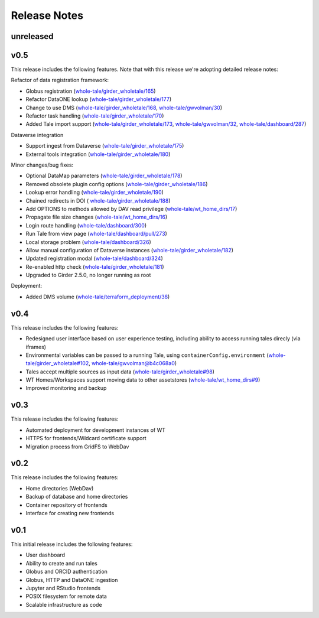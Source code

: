 .. _releases:

Release Notes
=============

unreleased
----------

v0.5
----
This release includes the following features. Note that with this release we're
adopting detailed release notes:

Refactor of data registration framework:

- Globus registration (`whole-tale/girder_wholetale/165 <https://github.com/whole-tale/girder_wholetale/pull/165>`_)
- Refactor DataONE lookup (`whole-tale/girder_wholetale/177 <https://github.com/whole-tale/girder_wholetale/pull/177>`_)
- Change to use DMS (`whole-tale/girder_wholetale/168 <https://github.com/whole-tale/girder_wholetale/pull/168>`_, `whole-tale/gwvolman/30 <https://github.com/whole-tale/gwvolman/pull/30>`_)
- Refactor task handling (`whole-tale/girder_wholetale/170 <https://github.com/whole-tale/girder_wholetale/pull/170>`_)
- Added Tale import support (`whole-tale/girder_wholetale/173 <https://github.com/whole-tale/girder_wholetale/pull/173>`_, `whole-tale/gwvolman/32 <https://github.com/whole-tale/gwvolman/pull/32>`_, `whole-tale/dashboard/287 <https://github.com/whole-tale/dashboard/pull/287>`_)

Dataverse integration

- Support ingest from Dataverse (`whole-tale/girder_wholetale/175 <https://github.com/whole-tale/girder_wholetale/pull/175>`_)
- External tools integration (`whole-tale/girder_wholetale/180 <https://github.com/whole-tale/girder_wholetale/pull/180>`_)

Minor changes/bug fixes:

- Optional DataMap parameters  (`whole-tale/girder_wholetale/178 <https://github.com/whole-tale/girder_wholetale/pull/178>`_)
- Removed obsolete plugin config options (`whole-tale/girder_wholetale/186 <https://github.com/whole-tale/girder_wholetale/pull/186>`_)
- Lookup error handling (`whole-tale/girder_wholetale/190 <https://github.com/whole-tale/girder_wholetale/pull/190>`_)
- Chained redirects in DOI (  `whole-tale/girder_wholetale/188 <https://github.com/whole-tale/girder_wholetale/pull/188>`_)
- Add OPTIONS to methods allowed by DAV read privilege (`whole-tale/wt_home_dirs/17 <https://github.com/whole-tale/wt_home_dirs/pull/17>`_)
- Propagate file size changes (`whole-tale/wt_home_dirs/16 <https://github.com/whole-tale/wt_home_dirs/pull/16>`_)
- Login route handling (`whole-tale/dashboard/300 <https://github.com/whole-tale/dashboard/pull/300>`_)
- Run Tale from view page (`whole-tale/dashboard/pull/273 <https://github.com/whole-tale/dashboard/pull/273>`_)
- Local storage problem (`whole-tale/dashboard/326  <https://github.com/whole-tale/dashboard/pull/326>`_)
- Allow manual configuration of Dataverse instances (`whole-tale/girder_wholetale/182 <https://github.com/whole-tale/girder_wholetale/pull/182>`_)
- Updated registration modal (`whole-tale/dashboard/324 <https://github.com/whole-tale/dashboard/pull/324>`_)
- Re-enabled http check (`whole-tale/girder_wholetale/181 <https://github.com/whole-tale/girder_wholetale/pull/181>`_)
- Upgraded to Girder 2.5.0, no longer running as root

Deployment:

- Added DMS volume (`whole-tale/terraform_deployment/38 <https://github.com/whole-tale/terraform_deployment/pull/38>`_)


v0.4
----
This release includes the following features:

- Redesigned user interface based on user experience testing, including ability
  to access running tales direcly (via iframes)
- Environmental variables can be passed to a running Tale, using ``containerConfig.environment``
  (`whole-tale/girder_wholetale#102 <https://github.com/whole-tale/girder_wholetale/pull/102>`_,
  `whole-tale/gwvolman@b4c068a0
  <https://github.com/whole-tale/gwvolman/commit/b4c068a0d81e19ff43602cf7ed5696e39d98297e>`_)
- Tales accept multiple sources as input data (`whole-tale/girder_wholetale#98
  <https://github.com/whole-tale/girder_wholetale/pull/98>`_)
- WT Homes/Workspaces support moving data to other assetstores (`whole-tale/wt_home_dirs#9
  <https://github.com/whole-tale/wt_home_dirs/pull/9>`_)
- Improved monitoring and backup


v0.3
----
This release includes the following features:

- Automated deployment for development instances of WT  
- HTTPS for frontends/Wildcard certificate support
- Migration process from GridFS to WebDav  

v0.2
----

This release includes the following features:

- Home directories (WebDav)
- Backup of database and home directories 
- Container repository of frontends
- Interface for creating new frontends

v0.1
----

This initial release includes the following features:

- User dashboard
- Ability to create and run tales
- Globus and ORCID authentication
- Globus, HTTP and DataONE ingestion  
- Jupyter and RStudio frontends
- POSIX filesystem for remote data 
- Scalable infrastructure as code
